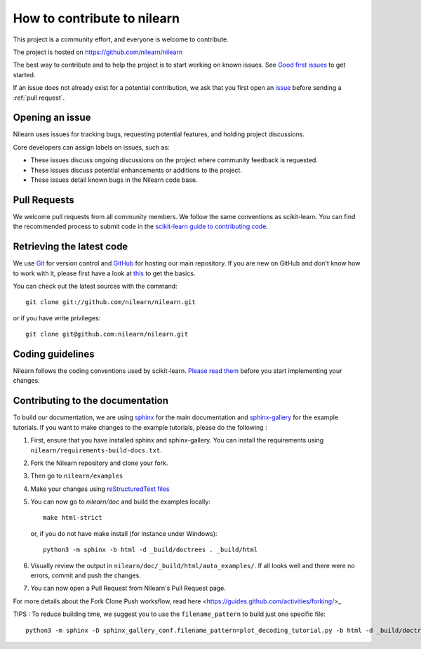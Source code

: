 .. _contributing:

How to contribute to nilearn
=============================

This project is a community effort, and everyone is welcome to
contribute.

The project is hosted on https://github.com/nilearn/nilearn

The best way to contribute and to help the project is to start working on known
issues.
See `Good first issues <https://github.com/nilearn/nilearn/labels/Good%20first%20issue>`_ to get
started.

If an issue does not already exist for a potential contribution, we ask that
you first open an `issue <https://github.com/nilearn/nilearn/issues>`_ before
sending a :ref:`pull request`.

Opening an issue
------------------

Nilearn uses issues for tracking bugs, requesting potential features, and
holding project discussions.

Core developers can assign labels on issues, such as:

- |Discussion| These issues discuss ongoing discussions on the project where community feedback is requested.
- |Enhancement| These issues discuss potential enhancements or additions to the project.
- |Bug| These issues detail known bugs in the Nilearn code base.

.. |Discussion| image:: https://img.shields.io/badge/-Discussion-bfe5bf.svg
.. |Enhancement| image:: https://img.shields.io/badge/-Enhancement-fbca04.svg
.. |Bug| image:: https://img.shields.io/badge/-Bug-fc2929.svg

.. _pull request:

Pull Requests
---------------

We welcome pull requests from all community members.
We follow the same conventions as scikit-learn. You can find the recommended process to submit code in the
`scikit-learn guide to contributing code
<https://scikit-learn.org/stable/developers/contributing.html#contributing-code>`_.

.. _git_repo:

Retrieving the latest code
---------------------------

We use `Git <http://git-scm.com/>`_ for version control and
`GitHub <https://github.com/>`_ for hosting our main repository. If you are
new on GitHub and don't know how to work with it, please first
have a look at `this <https://try.github.io/>`_ to get the basics.


You can check out the latest sources with the command::

    git clone git://github.com/nilearn/nilearn.git

or if you have write privileges::

    git clone git@github.com:nilearn/nilearn.git

Coding guidelines
------------------

Nilearn follows the coding conventions used by scikit-learn. `Please read them
<http://scikit-learn.org/stable/developers/contributing.html#coding-guidelines>`_
before you start implementing your changes.

Contributing to the documentation
-------------------------------------------------

To build our documentation, we are using `sphinx <https://www.sphinx-doc.org/en/master/usage/quickstart.html>`_ for the main documentation and `sphinx-gallery <https://sphinx-gallery.github.io/stable/index.html>`_ for the example tutorials.
If you want to make changes to the example tutorials, please do the following :

1. First, ensure that you have installed sphinx and sphinx-gallery. You can install the requirements using ``nilearn/requirements-build-docs.txt``.
2. Fork the Nilearn repository and clone your fork.
3. Then go to ``nilearn/examples``
4. Make your changes using `reStructuredText files <https://www.sphinx-doc.org/en/2.0/usage/restructuredtext/basics.html>`_
5. You can now go to `nilearn/doc` and build the examples locally::

      make html-strict

   or, if you do not have make install (for instance under Windows)::

      python3 -m sphinx -b html -d _build/doctrees . _build/html

6. Visually review the output in ``nilearn/doc/_build/html/auto_examples/``. If all looks well and there were no errors, commit and push the changes.
7. You can now open a Pull Request from Nilearn's Pull Request page.

For more details about the Fork Clone Push worksflow, read here <https://guides.github.com/activities/forking/>_


TIPS : To reduce building time, we suggest you to use the ``filename_pattern`` to build just one specific file::

      python3 -m sphinx -D sphinx_gallery_conf.filename_pattern=plot_decoding_tutorial.py -b html -d _build/doctrees . _build/html
